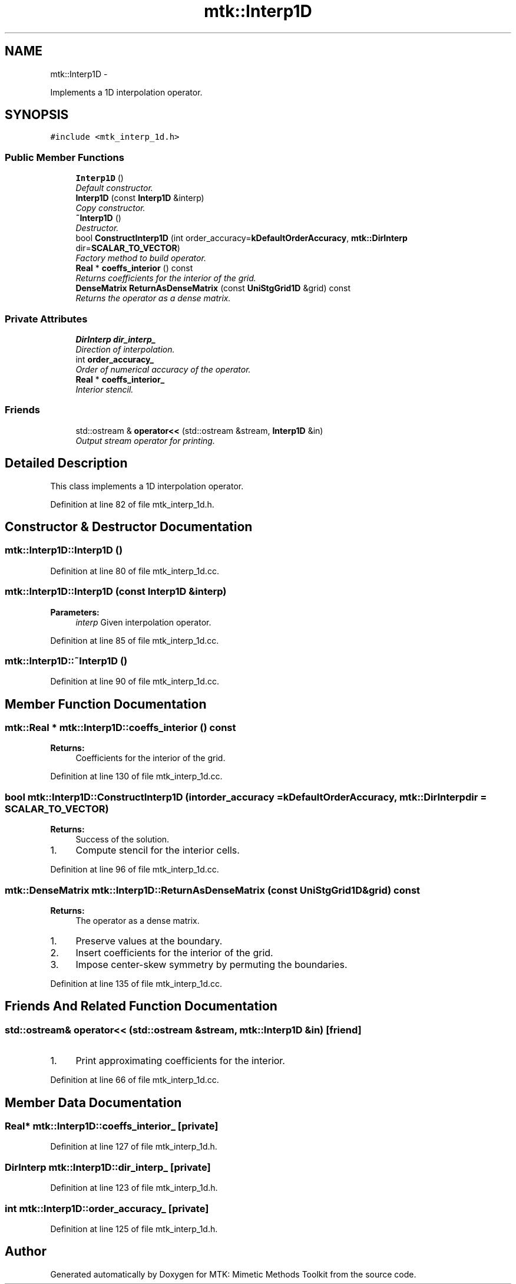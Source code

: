 .TH "mtk::Interp1D" 3 "Wed Nov 18 2015" "MTK: Mimetic Methods Toolkit" \" -*- nroff -*-
.ad l
.nh
.SH NAME
mtk::Interp1D \- 
.PP
Implements a 1D interpolation operator\&.  

.SH SYNOPSIS
.br
.PP
.PP
\fC#include <mtk_interp_1d\&.h>\fP
.SS "Public Member Functions"

.in +1c
.ti -1c
.RI "\fBInterp1D\fP ()"
.br
.RI "\fIDefault constructor\&. \fP"
.ti -1c
.RI "\fBInterp1D\fP (const \fBInterp1D\fP &interp)"
.br
.RI "\fICopy constructor\&. \fP"
.ti -1c
.RI "\fB~Interp1D\fP ()"
.br
.RI "\fIDestructor\&. \fP"
.ti -1c
.RI "bool \fBConstructInterp1D\fP (int order_accuracy=\fBkDefaultOrderAccuracy\fP, \fBmtk::DirInterp\fP dir=\fBSCALAR_TO_VECTOR\fP)"
.br
.RI "\fIFactory method to build operator\&. \fP"
.ti -1c
.RI "\fBReal\fP * \fBcoeffs_interior\fP () const "
.br
.RI "\fIReturns coefficients for the interior of the grid\&. \fP"
.ti -1c
.RI "\fBDenseMatrix\fP \fBReturnAsDenseMatrix\fP (const \fBUniStgGrid1D\fP &grid) const "
.br
.RI "\fIReturns the operator as a dense matrix\&. \fP"
.in -1c
.SS "Private Attributes"

.in +1c
.ti -1c
.RI "\fBDirInterp\fP \fBdir_interp_\fP"
.br
.RI "\fIDirection of interpolation\&. \fP"
.ti -1c
.RI "int \fBorder_accuracy_\fP"
.br
.RI "\fIOrder of numerical accuracy of the operator\&. \fP"
.ti -1c
.RI "\fBReal\fP * \fBcoeffs_interior_\fP"
.br
.RI "\fIInterior stencil\&. \fP"
.in -1c
.SS "Friends"

.in +1c
.ti -1c
.RI "std::ostream & \fBoperator<<\fP (std::ostream &stream, \fBInterp1D\fP &in)"
.br
.RI "\fIOutput stream operator for printing\&. \fP"
.in -1c
.SH "Detailed Description"
.PP 
This class implements a 1D interpolation operator\&. 
.PP
Definition at line 82 of file mtk_interp_1d\&.h\&.
.SH "Constructor & Destructor Documentation"
.PP 
.SS "mtk::Interp1D::Interp1D ()"

.PP
Definition at line 80 of file mtk_interp_1d\&.cc\&.
.SS "mtk::Interp1D::Interp1D (const \fBInterp1D\fP &interp)"

.PP
\fBParameters:\fP
.RS 4
\fIinterp\fP Given interpolation operator\&. 
.RE
.PP

.PP
Definition at line 85 of file mtk_interp_1d\&.cc\&.
.SS "mtk::Interp1D::~Interp1D ()"

.PP
Definition at line 90 of file mtk_interp_1d\&.cc\&.
.SH "Member Function Documentation"
.PP 
.SS "\fBmtk::Real\fP * mtk::Interp1D::coeffs_interior () const"

.PP
\fBReturns:\fP
.RS 4
Coefficients for the interior of the grid\&. 
.RE
.PP

.PP
Definition at line 130 of file mtk_interp_1d\&.cc\&.
.SS "bool mtk::Interp1D::ConstructInterp1D (intorder_accuracy = \fC\fBkDefaultOrderAccuracy\fP\fP, \fBmtk::DirInterp\fPdir = \fC\fBSCALAR_TO_VECTOR\fP\fP)"

.PP
\fBReturns:\fP
.RS 4
Success of the solution\&. 
.RE
.PP

.IP "1." 4
Compute stencil for the interior cells\&. 
.PP

.PP
Definition at line 96 of file mtk_interp_1d\&.cc\&.
.SS "\fBmtk::DenseMatrix\fP mtk::Interp1D::ReturnAsDenseMatrix (const \fBUniStgGrid1D\fP &grid) const"

.PP
\fBReturns:\fP
.RS 4
The operator as a dense matrix\&. 
.RE
.PP

.IP "1." 4
Preserve values at the boundary\&.
.IP "2." 4
Insert coefficients for the interior of the grid\&.
.IP "3." 4
Impose center-skew symmetry by permuting the boundaries\&. 
.PP

.PP
Definition at line 135 of file mtk_interp_1d\&.cc\&.
.SH "Friends And Related Function Documentation"
.PP 
.SS "std::ostream& operator<< (std::ostream &stream, \fBmtk::Interp1D\fP &in)\fC [friend]\fP"

.IP "1." 4
Print approximating coefficients for the interior\&. 
.PP

.PP
Definition at line 66 of file mtk_interp_1d\&.cc\&.
.SH "Member Data Documentation"
.PP 
.SS "\fBReal\fP* mtk::Interp1D::coeffs_interior_\fC [private]\fP"

.PP
Definition at line 127 of file mtk_interp_1d\&.h\&.
.SS "\fBDirInterp\fP mtk::Interp1D::dir_interp_\fC [private]\fP"

.PP
Definition at line 123 of file mtk_interp_1d\&.h\&.
.SS "int mtk::Interp1D::order_accuracy_\fC [private]\fP"

.PP
Definition at line 125 of file mtk_interp_1d\&.h\&.

.SH "Author"
.PP 
Generated automatically by Doxygen for MTK: Mimetic Methods Toolkit from the source code\&.
